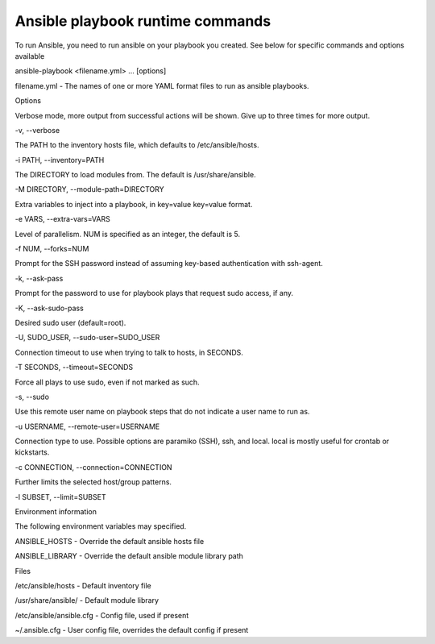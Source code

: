 
----------------------------------
Ansible playbook runtime commands
----------------------------------


To run Ansible, you need to run ansible on your playbook you created.  See below for specific commands and options available

ansible-playbook <filename.yml> ... [options]


filename.yml - The names of one or more YAML format files to run as ansible playbooks.

 

Options

Verbose mode, more output from successful actions will be shown. Give up to three times for more output.

-v, --verbose


The PATH to the inventory hosts file, which defaults to /etc/ansible/hosts.

-i PATH, --inventory=PATH


The DIRECTORY to load modules from. The default is /usr/share/ansible.

-M DIRECTORY, --module-path=DIRECTORY


Extra variables to inject into a playbook, in key=value key=value format.

-e VARS, --extra-vars=VARS


Level of parallelism. NUM is specified as an integer, the default is 5.

-f NUM, --forks=NUM


Prompt for the SSH password instead of assuming key-based authentication with ssh-agent.

-k, --ask-pass


Prompt for the password to use for playbook plays that request sudo access, if any.

-K, --ask-sudo-pass


Desired sudo user (default=root).

-U, SUDO_USER, --sudo-user=SUDO_USER


Connection timeout to use when trying to talk to hosts, in SECONDS.

-T SECONDS, --timeout=SECONDS


Force all plays to use sudo, even if not marked as such.

-s, --sudo


Use this remote user name on playbook steps that do not indicate a user name to run as.

-u USERNAME, --remote-user=USERNAME


Connection type to use. Possible options are paramiko (SSH), ssh, and local. local is mostly useful for crontab or kickstarts.

-c CONNECTION, --connection=CONNECTION


Further limits the selected host/group patterns.

-l SUBSET, --limit=SUBSET


 

Environment information

The following environment variables may specified.

ANSIBLE_HOSTS - Override the default ansible hosts file

ANSIBLE_LIBRARY - Override the default ansible module library path

 

Files

/etc/ansible/hosts - Default inventory file

/usr/share/ansible/ - Default module library

/etc/ansible/ansible.cfg - Config file, used if present

~/.ansible.cfg - User config file, overrides the default config if present

 
